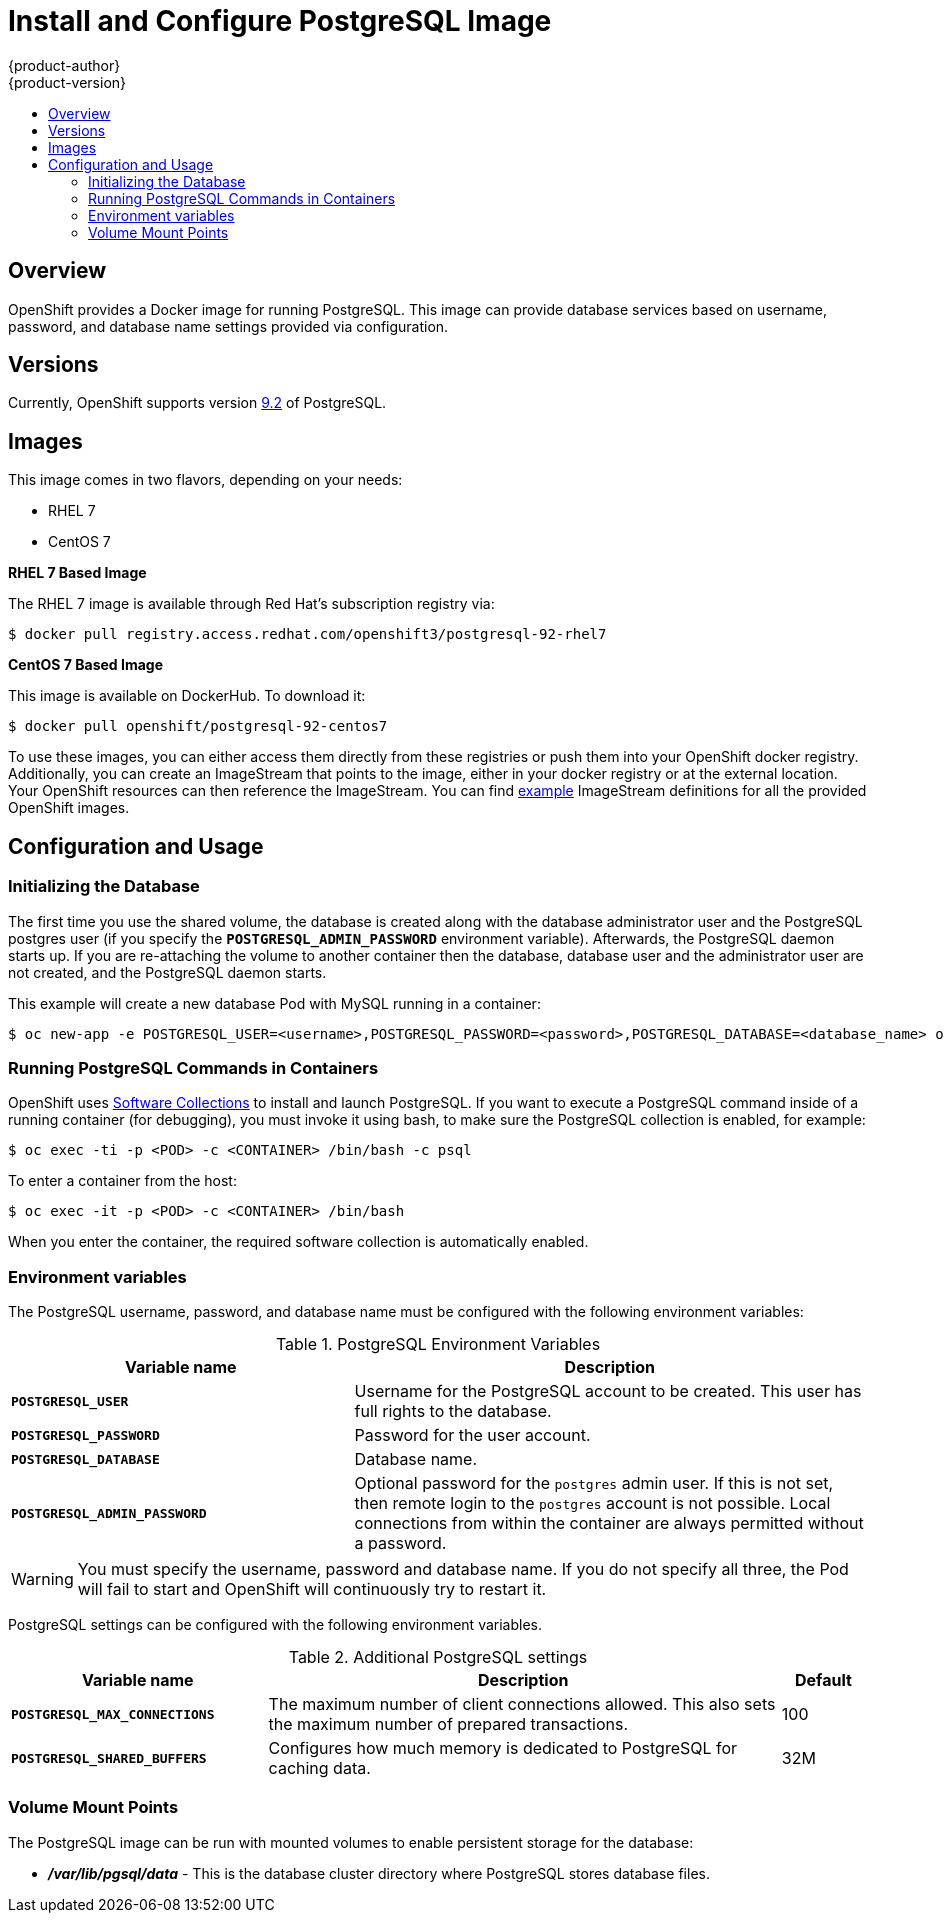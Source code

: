= Install and Configure PostgreSQL Image
{product-author}
{product-version}
:data-uri:
:icons:
:experimental:
:toc: macro
:toc-title:

toc::[]

== Overview
OpenShift provides a Docker image for running PostgreSQL.  This image can 
provide database services based on username, password, and database name 
settings provided via configuration.

== Versions
Currently, OpenShift supports version
https://github.com/openshift/postgresql/tree/master/9.2[9.2] of PostgreSQL.

== Images

This image comes in two flavors, depending on your needs:

* RHEL 7
* CentOS 7

*RHEL 7 Based Image*

The RHEL 7 image is available through Red Hat's subscription registry via:

----
$ docker pull registry.access.redhat.com/openshift3/postgresql-92-rhel7
----

*CentOS 7 Based Image*

This image is available on DockerHub. To download it:

----
$ docker pull openshift/postgresql-92-centos7
----

To use these images, you can either access them directly from these
registries or push them into your OpenShift docker registry. Additionally,
you can create an ImageStream that points to the image,
either in your docker registry or at the external location. Your OpenShift
resources can then reference the ImageStream. You can find
https://github.com/openshift/origin/tree/master/examples/image-streams[example]
ImageStream definitions for all the provided OpenShift images.

== Configuration and Usage

=== Initializing the Database

The first time you use the shared volume, the database is created along with 
the database administrator user and the PostgreSQL postgres user (if you specify
the `*POSTGRESQL_ADMIN_PASSWORD*` environment variable).  Afterwards, the 
PostgreSQL daemon starts up. If you are re-attaching the volume to another 
container then the database, database user and the administrator user are 
not created, and the PostgreSQL daemon starts.

This example will create a new database Pod with MySQL running in a container:

----
$ oc new-app -e POSTGRESQL_USER=<username>,POSTGRESQL_PASSWORD=<password>,POSTGRESQL_DATABASE=<database_name> openshift/postgresql-92-centos7
----

=== Running PostgreSQL Commands in Containers

OpenShift uses https://www.softwarecollections.org/[Software Collections] to
install and launch PostgreSQL. If you want to execute a PostgreSQL command 
inside of a running container (for debugging), you must invoke it using bash,
to make sure the PostgreSQL collection is enabled, for example:

----
$ oc exec -ti -p <POD> -c <CONTAINER> /bin/bash -c psql
----

To enter a container from the host:

----
$ oc exec -it -p <POD> -c <CONTAINER> /bin/bash
----

When you enter the container, the required software collection is 
automatically enabled.

=== Environment variables

The PostgreSQL username, password, and database name must be configured with 
the following environment variables:

.PostgreSQL Environment Variables
[cols="4a,6a",options="header"]
|===

|Variable name |Description

|`*POSTGRESQL_USER*`
|Username for the PostgreSQL account to be created. This user has full rights to
the database.

|`*POSTGRESQL_PASSWORD*`
|Password for the user account.

|`*POSTGRESQL_DATABASE*`
|Database name.

|`*POSTGRESQL_ADMIN_PASSWORD*`
|Optional password for the `postgres` admin user. If this is not set, then
remote login to the `postgres` account is not possible. Local connections from
within the container are always permitted without a password.
|===

[WARNING]
====
You must specify the username, password and database name. If you do not specify
all three, the Pod will fail to start and OpenShift will continuously try to
restart it.
====

PostgreSQL settings can be configured with the following environment variables.

.Additional PostgreSQL settings
[cols="3a,6a,1a",options="header"]
|===

|Variable name |Description |Default

|`*POSTGRESQL_MAX_CONNECTIONS*`
|The maximum number of client connections allowed. This also sets the maximum
number of prepared transactions.
|100

|`*POSTGRESQL_SHARED_BUFFERS*`
|Configures how much memory is dedicated to PostgreSQL for caching data.
|32M
|===

=== Volume Mount Points

The PostgreSQL image can be run with mounted volumes to enable persistent 
storage for the database:

* *_/var/lib/pgsql/data_* - This is the database cluster directory where
PostgreSQL stores database files.
